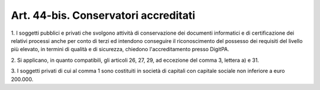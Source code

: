 .. _art44-bis:

Art. 44-bis. Conservatori accreditati
^^^^^^^^^^^^^^^^^^^^^^^^^^^^^^^^^^^^^



1\. I soggetti pubblici e privati che svolgono attività di conservazione dei documenti informatici e di certificazione dei relativi processi anche per conto di terzi ed intendono conseguire il riconoscimento del possesso dei requisiti del livello più elevato, in termini di qualità e di sicurezza, chiedono l'accreditamento presso DigitPA.

2\. Si applicano, in quanto compatibili, gli articoli 26, 27, 29, ad eccezione del comma 3, lettera a) e 31.

3\. I soggetti privati di cui al comma 1 sono costituiti in società di capitali con capitale sociale non inferiore a euro 200.000.

